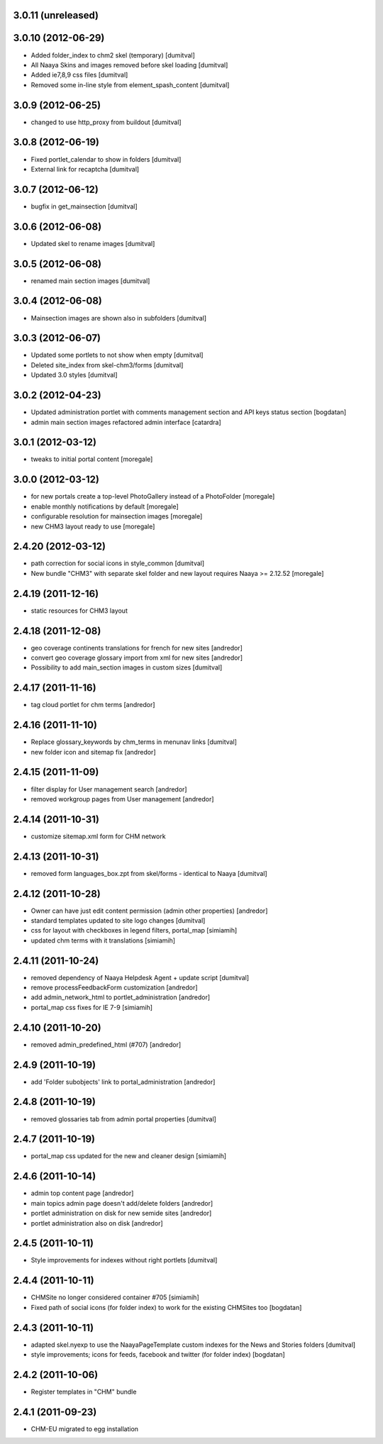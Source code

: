 3.0.11 (unreleased)
------------------

3.0.10 (2012-06-29)
------------------
* Added folder_index to chm2 skel (temporary) [dumitval]
* All Naaya Skins and images removed before skel loading [dumitval]
* Added ie7,8,9 css files [dumitval]
* Removed some in-line style from element_spash_content [dumitval]

3.0.9 (2012-06-25)
------------------
* changed to use http_proxy from buildout [dumitval]

3.0.8 (2012-06-19)
------------------
* Fixed portlet_calendar to show in folders [dumitval]
* External link for recaptcha [dumitval]

3.0.7 (2012-06-12)
------------------
* bugfix in get_mainsection [dumitval]

3.0.6 (2012-06-08)
------------------
* Updated skel to rename images [dumitval]

3.0.5 (2012-06-08)
------------------
* renamed main section images [dumitval]

3.0.4 (2012-06-08)
------------------
* Mainsection images are shown also in subfolders [dumitval]

3.0.3 (2012-06-07)
------------------
* Updated some portlets to not show when empty [dumitval]
* Deleted site_index from skel-chm3/forms [dumitval]
* Updated 3.0 styles [dumitval]

3.0.2 (2012-04-23)
------------------
* Updated administration portlet with comments management section
  and API keys status section [bogdatan]
* admin main section images refactored admin interface [catardra]

3.0.1 (2012-03-12)
------------------
* tweaks to initial portal content [moregale]

3.0.0 (2012-03-12)
------------------
* for new portals create a top-level PhotoGallery instead of a
  PhotoFolder [moregale]
* enable monthly notifications by default [moregale]
* configurable resolution for mainsection images [moregale]
* new CHM3 layout ready to use [moregale]

2.4.20 (2012-03-12)
-------------------
* path correction for social icons in style_common [dumitval]
* New bundle "CHM3" with separate skel folder and new layout
  requires Naaya >= 2.12.52 [moregale]

2.4.19 (2011-12-16)
-------------------
* static resources for CHM3 layout

2.4.18 (2011-12-08)
-------------------
* geo coverage continents translations for french for new sites [andredor]
* convert geo coverage glossary import from xml for new sites [andredor]
* Possibility to add main_section images in custom sizes [dumitval]

2.4.17 (2011-11-16)
-------------------
* tag cloud portlet for chm terms [andredor]

2.4.16 (2011-11-10)
-------------------
* Replace glossary_keywords by chm_terms in menunav links [dumitval]
* new folder icon and sitemap fix [andredor]

2.4.15 (2011-11-09)
-------------------
* filter display for User management search [andredor]
* removed workgroup pages from User management [andredor]

2.4.14 (2011-10-31)
-------------------
* customize sitemap.xml form for CHM network

2.4.13 (2011-10-31)
-------------------
* removed form languages_box.zpt from skel/forms - identical to Naaya [dumitval]

2.4.12 (2011-10-28)
-------------------
* Owner can have just edit content permission (admin other properties) [andredor]
* standard templates updated to site logo changes [dumitval]
* css for layout with checkboxes in legend filters, portal_map [simiamih]
* updated chm terms with it translations [simiamih]

2.4.11 (2011-10-24)
-------------------
* removed dependency of Naaya Helpdesk Agent + update script [dumitval]
* remove processFeedbackForm customization [andredor]
* add admin_network_html to portlet_administration [andredor]
* portal_map css fixes for IE 7-9 [simiamih]

2.4.10 (2011-10-20)
-------------------
* removed admin_predefined_html (#707) [andredor]

2.4.9 (2011-10-19)
------------------
* add 'Folder subobjects' link to portal_administration [andredor]

2.4.8 (2011-10-19)
------------------
* removed glossaries tab from admin portal properties [dumitval]

2.4.7 (2011-10-19)
------------------
* portal_map css updated for the new and cleaner design [simiamih]

2.4.6 (2011-10-14)
------------------
* admin top content page [andredor]
* main topics admin page doesn't add/delete folders [andredor]
* portlet administration on disk for new semide sites [andredor]
* portlet administration also on disk [andredor]

2.4.5 (2011-10-11)
------------------
* Style improvements for indexes without right portlets [dumitval]

2.4.4 (2011-10-11)
------------------
* CHMSite no longer considered container #705 [simiamih]
* Fixed path of social icons (for folder index) to work for the existing CHMSites too [bogdatan]
2.4.3 (2011-10-11)
------------------
* adapted skel.nyexp to use the NaayaPageTemplate custom indexes for the News and Stories folders [dumitval]
* style improvements; icons for feeds, facebook and twitter (for folder
  index) [bogdatan]

2.4.2 (2011-10-06)
------------------
* Register templates in "CHM" bundle

2.4.1 (2011-09-23)
------------------
* CHM-EU migrated to egg installation
